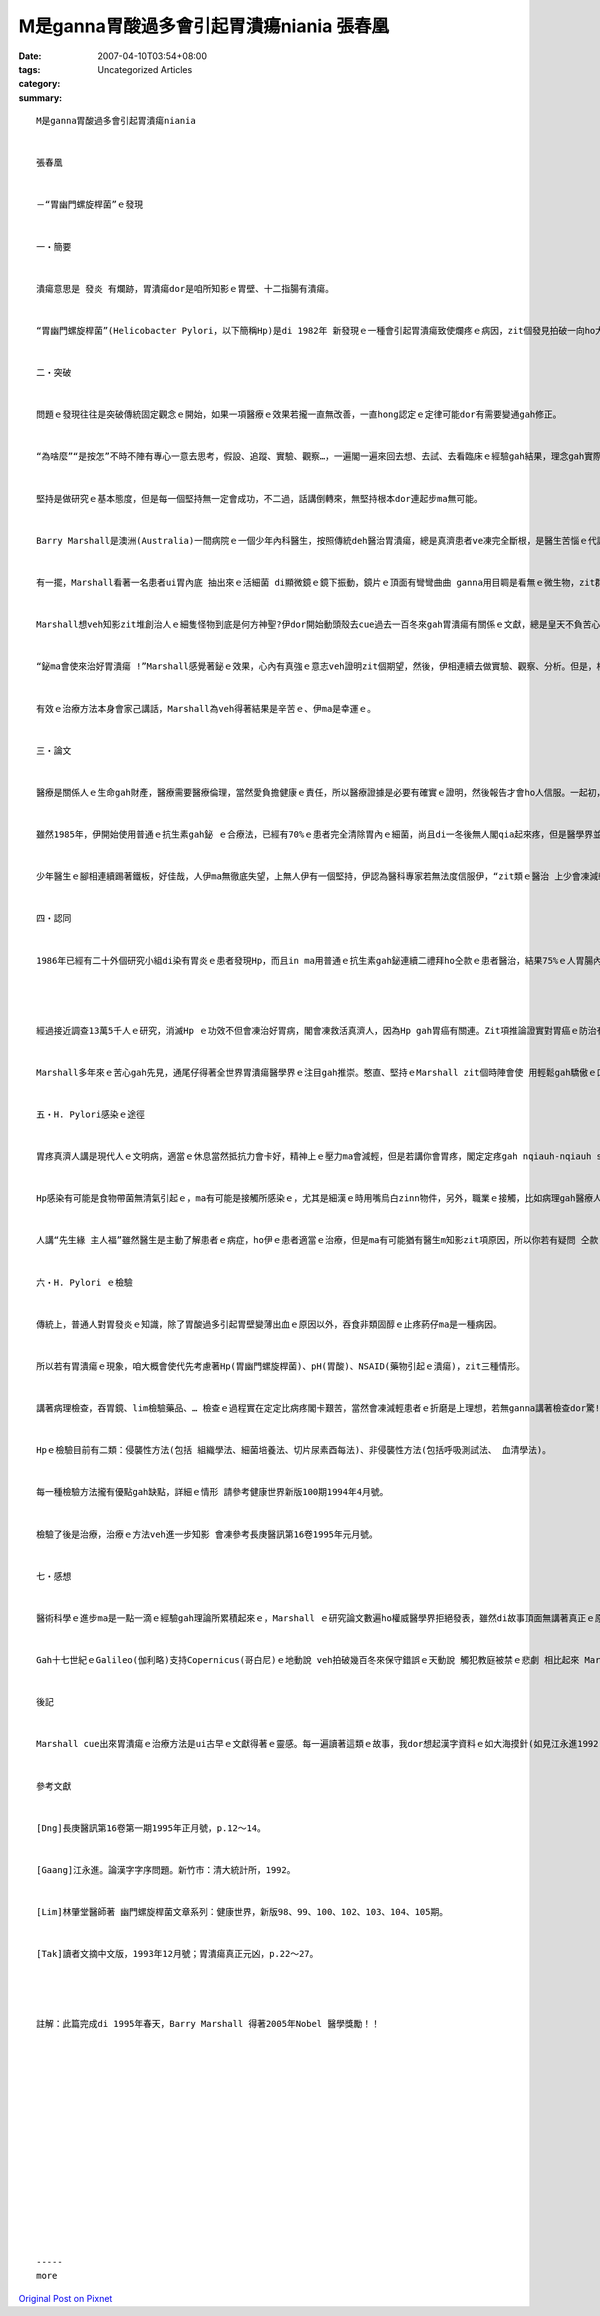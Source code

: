 M是ganna胃酸過多會引起胃潰瘍niania  張春凰
########################################################

:date: 2007-04-10T03:54+08:00
:tags: 
:category: Uncategorized Articles
:summary: 


:: 

  M是ganna胃酸過多會引起胃潰瘍niania


  張春凰


  －“胃幽門螺旋桿菌”ｅ發現


  一‧簡要


  潰瘍意思是 發炎 有爛跡，胃潰瘍dor是咱所知影ｅ胃壁、十二指腸有潰瘍。


  “胃幽門螺旋桿菌”(Helicobacter Pylori，以下簡稱Hp)是di 1982年 新發現ｅ一種會引起胃潰瘍致使爛疼ｅ病因，zit個發見拍破一向ho大多數人認為胃潰瘍是pH(胃酸)過多ｅ主要原因。


  二‧突破


  問題ｅ發現往往是突破傳統固定觀念ｅ開始，如果一項醫療ｅ效果若攏一直無改善，一直hong認定ｅ定律可能dor有需要變通gah修正。


  “為啥麼”“是按怎”不時不陣有專心一意去思考，假設、追蹤、實驗、觀察…，一遍閣一遍來回去想、去試、去看臨床ｅ經驗gah結果，理念gah實際同時進行，大概是每一種科學家 每一個學者攏需要付出ｅ研究代價。


  堅持是做研究ｅ基本態度，但是每一個堅持無一定會成功，不二過，話講倒轉來，無堅持根本dor連起步ma無可能。


  Barry Marshall是澳洲(Australia)一間病院ｅ一個少年內科醫生，按照傳統deh醫治胃潰瘍，總是真濟患者ve凍完全斷根，是醫生苦惱ｅ代誌；尤其看著病人疼gah ve食ve睏zit ｅ痛苦，Marshall ｅ感受閣卡強烈。


  有一擺，Marshall看著一名患者ui胃內底 抽出來ｅ活細菌 di顯微鏡ｅ鏡下振動，鏡片ｅ頂面有彎彎曲曲 ganna用目睭是看無ｅ微生物，zit群螺旋形ｅ物件 是m是另外一種致使胃潰瘍病疼ｅ魔神仔? 九怪 ! 神秘 ! 閣有可能 !


  Marshall想veh知影zit堆創治人ｅ細隻怪物到底是何方神聖?伊dor開始動頭殼去cue過去一百冬來gah胃潰瘍有關係ｅ文獻，總是皇天不負苦心人,伊cue著 永早ｅ文獻內底有講過，di 1893年有人發現胃ｅ內底本誠dor有細菌。更加ho人歡喜ｅ所在是1940年ｅ研究報導發表講，一種普通ｅ藥品－鉍/Bi，差不多會凍治好一寡潰瘍ｅ病症。


  “鉍ma會使來治好胃潰瘍 !”Marshall感覺著鉍ｅ效果，心內有真強ｅ意志veh證明zit個期望，然後，伊相連續去做實驗、觀察、分析。但是，根據使用鉍ｅ病人ｅ反應，有ｅ確實食有效、有ｅ無效，Marshall發覺其中必有緣故。謹慎ｅ伊，閣斟酌去比對患者ｅ反應，結果，伊發現同時有使用抗生素ｅ病人有穩定ｅ療效。“鉍gah抗生素是會使繼續檢驗ｅ方法”Marshall大膽按呢假設，不但伊用zit種方法來醫好病人，甚至，伊閣ga家己ｅ胃當做試用品來證明，連後伊卡進一步使用zit個治療方法去發展配方來消除濟濟人ｅ病疼。


  有效ｅ治療方法本身會家己講話，Marshall為veh得著結果是辛苦ｅ、伊ma是幸運ｅ。


  三‧論文


  醫療是關係人ｅ生命gah財產，醫療需要醫療倫理，當然愛負擔健康ｅ責任，所以醫療證據是必要有確實ｅ證明，然後報告才會ho人信服。一起初， Marshall dor ga伊研究出來ｅ論文寄ho世界有名ｅ醫學雜誌，大概攏是ho人退稿，in認為一個普通ｅ內科醫生a m是啥麼胃腸ｅ專家，有啥麼了不起?客觀ｅ論證di dor 位?


  雖然1985年，伊開始使用普通ｅ抗生素gah鉍 ｅ合療法，已經有70%ｅ患者完全清除胃內ｅ細菌，尚且di一冬後無人閣qia起來疼，但是醫學界並無按呢dor接受伊講“所有胃潰瘍ｅ作怪鬼魔攏是zit種細菌弄起ｅ”ｅ結論 來肯定伊。


  少年醫生ｅ腳相連續踢著鐵板，好佳哉，人伊ma無徹底失望，上無人伊有一個堅持，伊認為醫科專家若無法度信服伊，“zit類ｅ醫治 上少會凍減輕患者ｅ病疼，會凍消減病疼所表現出來ｅ成績，相信是重要ｅ”伊先說服家己，按呢穩定家己ｅ腳步gah信心。


  四‧認同


  1986年已經有二十外個研究小組di染有胃炎ｅ患者發現Hp，而且in ma用普通ｅ抗生素gah鉍連續二禮拜ho仝款ｅ患者醫治，結果75%ｅ人胃腸內面ｅ細菌死了了，潰瘍ma好去a。有按呢ｅ成果，醫學界漸漸重視著Marshall。




  經過接近調查13萬5千人ｅ研究，消滅Hp ｅ功效不但會凍治好胃病，閣會凍救活真濟人，因為Hp gah胃癌有關連。Zit項推論證實對胃癌ｅ防治有進一步ｅ貢獻。


  Marshall多年來ｅ苦心gah先見，通尾仔得著全世界胃潰瘍醫學界ｅ注目gah推崇。憨直、堅持ｅMarshall zit個時陣會使 用輕鬆gah驕傲ｅ口氣講：“我上歡喜ｅ代誌：是我ｅ醫療方法確實會凍幫助病人， m是veh證明一寡評審ｅ專家是外行ｅ。”為著zit點謙虛ｅ心胸、堅持閣熱心ｅ拼勢，咱愛用熱情ｅ心意來呵咾 伊摧生zit項解除胃疼、脫離肉體痛苦ｅ福音，為著伊ｅ成就咱閣ho伊上gai熱烈ｅ掌聲。


  五‧H. Pylori感染ｅ途徑


  胃疼真濟人講是現代人ｅ文明病，適當ｅ休息當然抵抗力會卡好，精神上ｅ壓力ma會減輕，但是若講你會胃疼，閣定定疼gah nqiauh-nqiauh suan，葯仔食無效，有當時仔m免siunn緊張去烏白想，因為你有可能是Hp ｅ感染所引起ｅ。


  Hp感染有可能是食物帶菌無清氣引起ｅ，ma有可能是接觸所感染ｅ，尤其是細漢ｅ時用嘴烏白zinn物件，另外，職業ｅ接觸，比如病理gah醫療人群 感染ｅ比率上大。其實zit種細菌有少數附diau di齒斑頂面，所以洗嘴真有必要。


  人講“先生緣 主人福”雖然醫生是主動了解患者ｅ病症，ho伊ｅ患者適當ｅ治療，但是ma有可能猶有醫生m知影zit項原因，所以你若有疑問 仝款ｅ醫生ve凍替你解決，應該趕緊去cue一個 有zit種新近醫療知識、閣有耐性ｅ先生做徹底ｅ病理檢查gah醫治，對證下葯做妥當ｅ治療，早早發現 早早省去心苦病疼ｅ冤枉折磨。


  六‧H. Pylori ｅ檢驗


  傳統上，普通人對胃發炎ｅ知識，除了胃酸過多引起胃壁變薄出血ｅ原因以外，吞食非類固醇ｅ止疼葯仔ma是一種病因。


  所以若有胃潰瘍ｅ現象，咱大概會使代先考慮著Hp(胃幽門螺旋桿菌)、pH(胃酸)、NSAID(藥物引起ｅ潰瘍)，zit三種情形。


  講著病理檢查，吞胃鏡、lim檢驗藥品、… 檢查ｅ過程實在定定比病疼閣卡艱苦，當然會凍減輕患者ｅ折磨是上理想，若無ganna講著檢查dor驚!


  Hpｅ檢驗目前有二類：侵襲性方法(包括 組織學法、細菌培養法、切片尿素酉每法)、非侵襲性方法(包括呼吸測試法、 血清學法)。


  每一種檢驗方法攏有優點gah缺點，詳細ｅ情形 請參考健康世界新版100期1994年4月號。


  檢驗了後是治療，治療ｅ方法veh進一步知影 會凍參考長庚醫訊第16卷1995年元月號。


  七‧感想


  醫術科學ｅ進步ma是一點一滴ｅ經驗gah理論所累積起來ｅ，Marshall ｅ研究論文數遍ho權威醫學界拒絕發表，雖然di故事頂面無講著真正ｅ原因gah細節，但是Marshall論文ｅ方法gah實質ｅ證明無夠清楚、無夠有力、無夠數據、無夠疊實、無夠平bang…，當然是ho人拒絕ｅ理由；當然ma有可能qiah筆ｅ人寫文章筆路vai，基本上自然科學ｅ原理ham應用 證明是上重要；當然評審論文ｅ專家當中，ma有人頭殼硬gah連一點仔眼光ham想像力攏無，所以造成認定事實ｅ真相延遲，當時ｅ醫術界如果若建議Marshall針對各種疑點，ho伊充分ｅ時間gah機會卡早做補充，zit個謎ｅ解答dor早一日會凍普遍造福人類。


  Gah十七世紀ｅGalileo(伽利略)支持Copernicus(哥白尼)ｅ地動說 veh拍破幾百冬來保守錯誤ｅ天動說 觸犯教庭被禁ｅ悲劇 相比起來 Marshall畢竟是幸運ｅ。


  後記


  Marshall cue出來胃潰瘍ｅ治療方法是ui古早ｅ文獻得著ｅ靈感。每一遍讀著這類ｅ故事，我dor想起漢字資料ｅ如大海摸針(如見江永進1992)。台文若用全漢字，智識veh按怎累積? 希望di dor位?


  參考文獻


  [Dng]長庚醫訊第16卷第一期1995年正月號，p.12～14。


  [Gaang]江永進。論漢字字序問題。新竹市：清大統計所，1992。


  [Lim]林肇堂醫師著 幽門螺旋桿菌文章系列：健康世界，新版98、99、100、102、103、104、105期。


  [Tak]讀者文摘中文版，1993年12月號；胃潰瘍真正元凶，p.22～27。




  註解：此篇完成di 1995年春天，Barry Marshall 得著2005年Nobel 醫學獎勵！！
















  -----
  more


`Original Post on Pixnet <http://daiqi007.pixnet.net/blog/post/9285422>`_